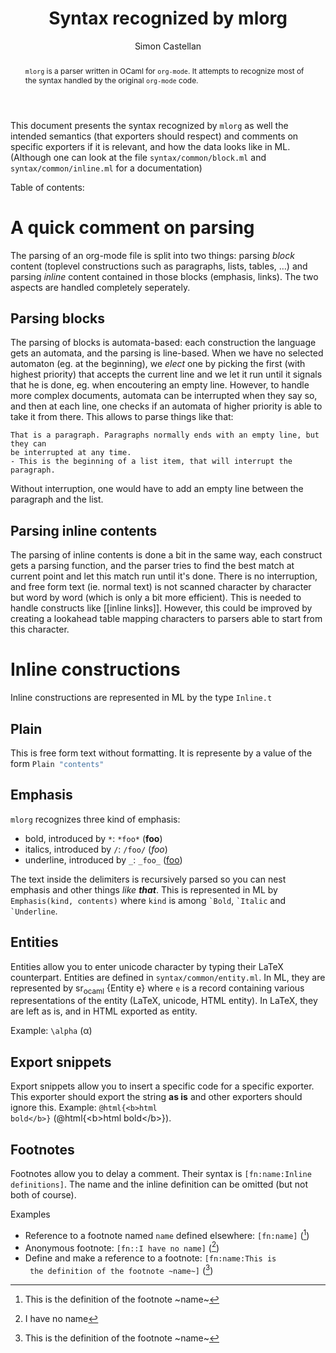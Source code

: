 #+TITLE: Syntax recognized by mlorg
#+AUTHOR: Simon Castellan
#+EMAIL: simon.castellan@iuwt.fr
#+MACRO: demo =$1= ($1)

#+begin_abstract
=mlorg= is a parser written in OCaml for =org-mode=. It attempts to
recognize most of the syntax handled by the original =org-mode= code.
#+end_abstract
This document presents the syntax recognized by =mlorg= as well the
intended semantics (that exporters should respect) and comments on
specific exporters if it is relevant, and how the data looks like in
ML. (Although one can look at the file =syntax/common/block.ml= and
=syntax/common/inline.ml= for a documentation)

#+begin_tableofcontents
Table of contents:
#+end_tableofcontents
* A quick comment on parsing
The parsing of an org-mode file is split into two things: parsing
/block/ content (toplevel constructions such as paragraphs, lists,
tables, ...) and parsing /inline/ content contained in those blocks
(emphasis, links). The two aspects are handled completely seperately.
** Parsing blocks
The parsing of blocks is automata-based: each construction the
language gets an automata, and the parsing is line-based. When we have
no selected automaton (eg. at the beginning), we /elect/ one by
picking the first (with highest priority) that accepts the current
line and we let it run until it signals that he is done, eg. when
encoutering an empty line. However, to handle more complex documents,
automata can be interrupted when they say so, and then at each line,
one checks if an automata of higher priority is able to take it from
there. This allows to parse things like that:

: That is a paragraph. Paragraphs normally ends with an empty line, but they can
: be interrupted at any time.
: - This is the beginning of a list item, that will interrupt the paragraph.

Without interruption, one would have to add an empty line between the
paragraph and the list.
** Parsing inline contents
The parsing of inline contents is done a bit in the same way, each
construct gets a parsing function, and the parser tries to find the
best match at current point and let this match run until it's
done. There is no interruption, and free form text (ie. normal text)
is not scanned character by character but word by word (which is only
a bit more efficient). This is needed to handle constructs like [[inline
links]]. However, this could be improved by creating a lookahead table
mapping characters to parsers able to start from this character.
* Inline constructions
Inline constructions are represented in ML by the type src_ocaml{Inline.t}
** Plain
This is free form text without formatting. It is represente by a value
of the form src_ocaml{Plain "contents"}
** Emphasis
=mlorg= recognizes three kind of emphasis:

- bold, introduced by =*=: {{{demo(*foo*)}}}
- italics, introduced by =/=: {{{demo(/foo/)}}}
- underline, introduced by =_=: {{{demo(_foo_)}}}


The text inside the delimiters is recursively parsed so you can nest
emphasis and other things /like *that*/. This is represented in ML by
src_ocaml{Emphasis(kind, contents)} where =kind= is among =`Bold=,
=`Italic= and =`Underline=.
** Entities
Entities allow you to enter unicode character by typing their LaTeX
counterpart. Entities are defined in =syntax/common/entity.ml=. In ML,
they are represented by sr_ocaml {Entity e} where =e= is a record
containing various representations of the entity (LaTeX, unicode, HTML
entity). In LaTeX, they are left as is, and in HTML exported as
entity.

Example: =\alpha= (\alpha)

** Export snippets
Export snippets allow you to insert a specific code for a specific
exporter. This exporter should export the string *as is* and other
exporters should ignore this. Example: {{{demo(@html{<b>html
bold</b>})}}}.

** Footnotes
Footnotes allow you to delay a comment. Their syntax is
=[fn:name:Inline definitions]=. The name and the inline definition can
be omitted (but not both of course).

Examples
- Reference to a footnote named =name= defined elsewhere: {{{demo([fn:name])}}}
- Anonymous footnote: {{{demo([fn::I have no name])}}}
- Define and make a reference to a footnote: {{{demo([fn:name:This is
  the definition of the footnote ~name~])}}}

